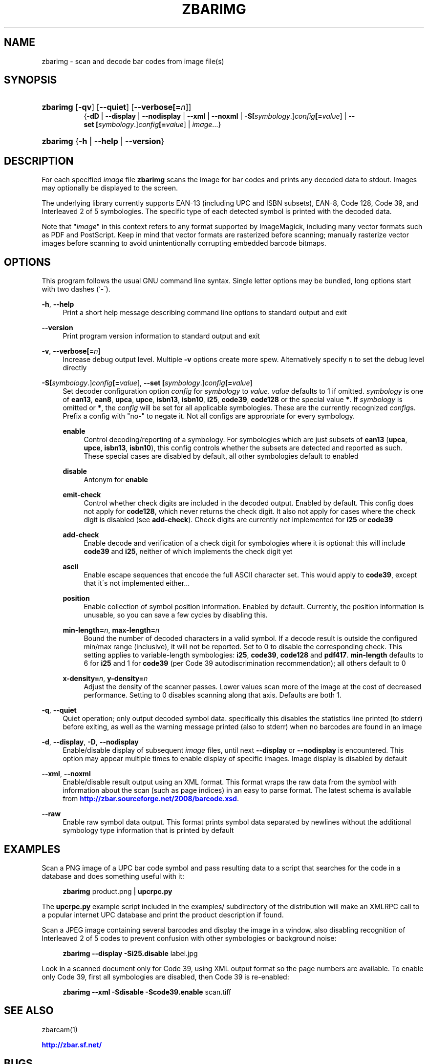 '\" t
.\"     Title: zbarimg
.\"    Author: Jeff Brown <spadix@users.sourceforge.net>
.\" Generator: DocBook XSL Stylesheets v1.75.2 <http://docbook.sf.net/>
.\"      Date: 2009-10-23
.\"    Manual: ZBar Barcode Reader
.\"    Source: zbar-0.10
.\"  Language: English
.\"
.TH "ZBARIMG" "1" "2009-10-23" "zbar-0.10" "ZBar Barcode Reader"
.\" -----------------------------------------------------------------
.\" * set default formatting
.\" -----------------------------------------------------------------
.\" disable hyphenation
.nh
.\" disable justification (adjust text to left margin only)
.ad l
.\" -----------------------------------------------------------------
.\" * MAIN CONTENT STARTS HERE *
.\" -----------------------------------------------------------------
.SH "NAME"
zbarimg \- scan and decode bar codes from image file(s)
.SH "SYNOPSIS"
.HP \w'\fBzbarimg\fR\ 'u
\fBzbarimg\fR [\fB\-qv\fR] [\fB\-\-quiet\fR] [\fB\-\-verbose\fR\fB[=\fIn\fR]\fR]
.br
{\fB\-dD\fR | \fB\-\-display\fR | \fB\-\-nodisplay\fR | \fB\-\-xml\fR | \fB\-\-noxml\fR | \fB\-S\fR\fB[\fIsymbology\fR\&.]\fR\fB\fIconfig\fR\fR\fB[=\fIvalue\fR]\fR | \fB\-\-set\ \fR\fB[\fIsymbology\fR\&.]\fR\fB\fIconfig\fR\fR\fB[=\fIvalue\fR]\fR | \fIimage\fR...}
.HP \w'\fBzbarimg\fR\ 'u
\fBzbarimg\fR {\fB\-h\fR | \fB\-\-help\fR | \fB\-\-version\fR}
.SH "DESCRIPTION"
.PP
For each specified
\fIimage\fR
file
\fBzbarimg\fR
scans the image for bar codes and prints any decoded data to stdout\&. Images may optionally be displayed to the screen\&.
.PP
The underlying library currently supports EAN\-13 (including UPC and ISBN subsets), EAN\-8, Code 128, Code 39, and Interleaved 2 of 5 symbologies\&. The specific type of each detected symbol is printed with the decoded data\&.
.PP
Note that "\fIimage\fR" in this context refers to any format supported by ImageMagick, including many vector formats such as PDF and PostScript\&. Keep in mind that vector formats are rasterized before scanning; manually rasterize vector images before scanning to avoid unintentionally corrupting embedded barcode bitmaps\&.
.SH "OPTIONS"
.PP
This program follows the usual GNU command line syntax\&. Single letter options may be bundled, long options start with two dashes (`\-\')\&.
.PP
\fB\-h\fR, \fB\-\-help\fR
.RS 4
Print a short help message describing command line options to standard output and exit
.RE
.PP
\fB\-\-version\fR
.RS 4
Print program version information to standard output and exit
.RE
.PP
\fB\-v\fR, \fB\-\-verbose\fR\fB[=\fIn\fR]\fR
.RS 4
Increase debug output level\&. Multiple
\fB\-v\fR
options create more spew\&. Alternatively specify
\fIn\fR
to set the debug level directly
.RE
.PP
\fB\-S\fR\fB[\fIsymbology\fR\&.]\fR\fB\fIconfig\fR\fR\fB[=\fIvalue\fR]\fR, \fB\-\-set \fR\fB[\fIsymbology\fR\&.]\fR\fB\fIconfig\fR\fR\fB[=\fIvalue\fR]\fR
.RS 4
Set decoder configuration option
\fIconfig\fR
for
\fIsymbology\fR
to
\fIvalue\fR\&.
\fIvalue\fR
defaults to 1 if omitted\&.
\fIsymbology\fR
is one of
\fBean13\fR,
\fBean8\fR,
\fBupca\fR,
\fBupce\fR,
\fBisbn13\fR,
\fBisbn10\fR,
\fBi25\fR,
\fBcode39\fR,
\fBcode128\fR
or the special value
\fB*\fR\&. If
\fIsymbology\fR
is omitted or
\fB*\fR, the
\fIconfig\fR
will be set for all applicable symbologies\&. These are the currently recognized
\fIconfig\fRs\&. Prefix a config with "no\-" to negate it\&. Not all configs are appropriate for every symbology\&.
.PP
\fBenable\fR
.RS 4
Control decoding/reporting of a symbology\&. For symbologies which are just subsets of
\fBean13\fR
(\fBupca\fR,
\fBupce\fR,
\fBisbn13\fR,
\fBisbn10\fR), this config controls whether the subsets are detected and reported as such\&. These special cases are disabled by default, all other symbologies default to enabled
.RE
.PP
\fBdisable\fR
.RS 4
Antonym for
\fBenable\fR
.RE
.PP
\fBemit\-check\fR
.RS 4
Control whether check digits are included in the decoded output\&. Enabled by default\&. This config does not apply for
\fBcode128\fR, which never returns the check digit\&. It also not apply for cases where the check digit is disabled (see
\fBadd\-check\fR)\&. Check digits are currently not implemented for
\fBi25\fR
or
\fBcode39\fR
.RE
.PP
\fBadd\-check\fR
.RS 4
Enable decode and verification of a check digit for symbologies where it is optional: this will include
\fBcode39\fR
and
\fBi25\fR, neither of which implements the check digit yet
.RE
.PP
\fBascii\fR
.RS 4
Enable escape sequences that encode the full ASCII character set\&. This would apply to
\fBcode39\fR, except that it\'s not implemented either\&.\&.\&.
.RE
.PP
\fBposition\fR
.RS 4
Enable collection of symbol position information\&. Enabled by default\&. Currently, the position information is unusable, so you can save a few cycles by disabling this\&.
.RE
.PP
\fBmin\-length=\fR\fB\fIn\fR\fR, \fBmax\-length=\fR\fB\fIn\fR\fR
.RS 4
Bound the number of decoded characters in a valid symbol\&. If a decode result is outside the configured min/max range (inclusive), it will not be reported\&. Set to 0 to disable the corresponding check\&. This setting applies to variable\-length symbologies:
\fBi25\fR,
\fBcode39\fR,
\fBcode128\fR
and
\fBpdf417\fR\&.
\fBmin\-length\fR
defaults to 6 for
\fBi25\fR
and 1 for
\fBcode39\fR
(per Code 39 autodiscrimination recommendation); all others default to 0
.RE
.PP
\fBx\-density=\fR\fB\fIn\fR\fR, \fBy\-density=\fR\fB\fIn\fR\fR
.RS 4
Adjust the density of the scanner passes\&. Lower values scan more of the image at the cost of decreased performance\&. Setting to 0 disables scanning along that axis\&. Defaults are both 1\&.
.RE
.RE
.PP
\fB\-q\fR, \fB\-\-quiet\fR
.RS 4
Quiet operation; only output decoded symbol data\&. specifically this disables the statistics line printed (to stderr) before exiting, as well as the warning message printed (also to stderr) when no barcodes are found in an image
.RE
.PP
\fB\-d\fR, \fB\-\-display\fR, \fB\-D\fR, \fB\-\-nodisplay\fR
.RS 4
Enable/disable display of subsequent
\fIimage\fR
files, until next
\fB\-\-display\fR
or
\fB\-\-nodisplay\fR
is encountered\&. This option may appear multiple times to enable display of specific images\&. Image display is disabled by default
.RE
.PP
\fB\-\-xml\fR, \fB\-\-noxml\fR
.RS 4
Enable/disable result output using an XML format\&. This format wraps the raw data from the symbol with information about the scan (such as page indices) in an easy to parse format\&. The latest schema is available from
\m[blue]\fB\%http://zbar.sourceforge.net/2008/barcode.xsd\fR\m[]\&.
.RE
.PP
\fB\-\-raw\fR
.RS 4
Enable raw symbol data output\&. This format prints symbol data separated by newlines without the additional symbology type information that is printed by default
.RE
.SH "EXAMPLES"
.PP
Scan a PNG image of a UPC bar code symbol and pass resulting data to a script that searches for the code in a database and does something useful with it:
.sp
.if n \{\
.RS 4
.\}
.nf
\fBzbarimg\fR product\&.png | \fBupcrpc\&.py\fR
.fi
.if n \{\
.RE
.\}
.sp
The
\fBupcrpc\&.py\fR
example script included in the
examples/
subdirectory of the distribution will make an XMLRPC call to a popular internet UPC database and print the product description if found\&.
.PP
Scan a JPEG image containing several barcodes and display the image in a window, also disabling recognition of Interleaved 2 of 5 codes to prevent confusion with other symbologies or background noise:
.sp
.if n \{\
.RS 4
.\}
.nf
\fBzbarimg\fR \fB\-\-display\fR \fB\-Si25\&.disable\fR label\&.jpg
.fi
.if n \{\
.RE
.\}
.PP
Look in a scanned document only for Code 39, using XML output format so the page numbers are available\&. To enable only Code 39, first all symbologies are disabled, then Code 39 is re\-enabled:
.sp
.if n \{\
.RS 4
.\}
.nf
\fBzbarimg\fR \fB\-\-xml\fR \fB\-Sdisable\fR \fB\-Scode39\&.enable\fR scan\&.tiff
.fi
.if n \{\
.RE
.\}
.sp
.SH "SEE ALSO"
.PP
zbarcam(1)
.PP
\m[blue]\fB\%http://zbar.sf.net/\fR\m[]
.SH "BUGS"
.PP
See
\m[blue]\fB\%http://sf.net/tracker/?group_id=189236&atid=928515\fR\m[]
.SH "AUTHOR"
.PP
\fBJeff Brown\fR <\&spadix@users.sourceforge.net\&>
.RS 4
Lead developer
.RE
.SH "COPYRIGHT"
.br
Copyright \(co 2007-2009 Jeff Brown
.br
.PP
All Rights Reserved
.sp
